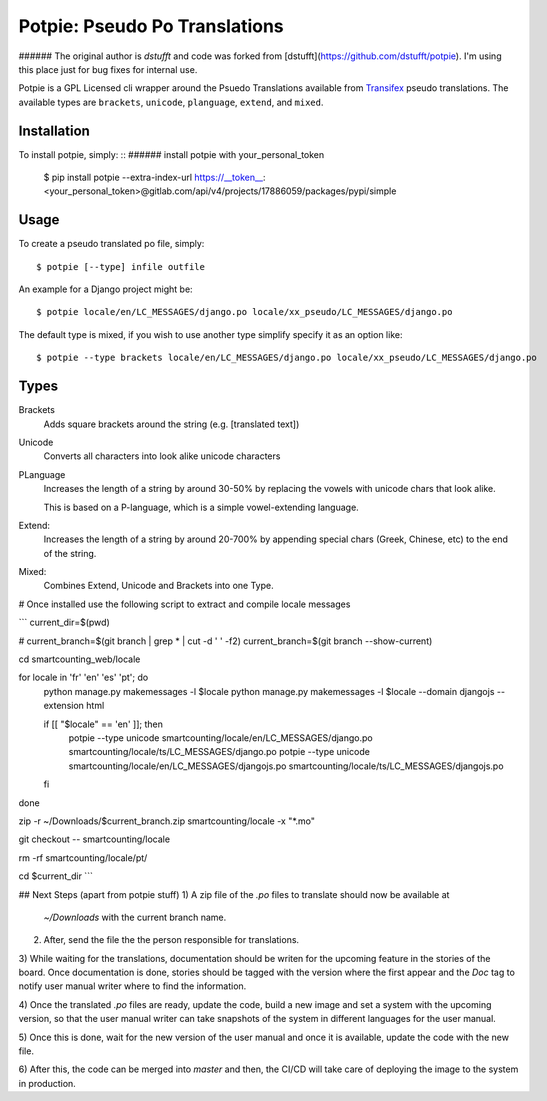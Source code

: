 Potpie: Pseudo Po Translations
==============================

###### The original author is `dstufft` and code was forked from [dstufft](https://github.com/dstufft/potpie). I'm using this place just for bug fixes for internal use.

Potpie is a GPL Licensed cli wrapper around the Psuedo Translations available
from Transifex_ pseudo translations. The available types are ``brackets``,
``unicode``, ``planguage``, ``extend``, and ``mixed``.

Installation
------------

To install potpie, simply: ::
###### install potpie with your_personal_token

    $ pip install potpie --extra-index-url https://__token__:<your_personal_token>@gitlab.com/api/v4/projects/17886059/packages/pypi/simple

Usage
-----

To create a pseudo translated po file, simply: ::

    $ potpie [--type] infile outfile

An example for a Django project might be: ::

    $ potpie locale/en/LC_MESSAGES/django.po locale/xx_pseudo/LC_MESSAGES/django.po

The default type is mixed, if you wish to use another type simplify specify it
as an option like: ::

    $ potpie --type brackets locale/en/LC_MESSAGES/django.po locale/xx_pseudo/LC_MESSAGES/django.po


Types
------

Brackets
    Adds square brackets around the string (e.g. [translated text])

Unicode
    Converts all characters into look alike unicode characters

PLanguage
    Increases the length of a string by around 30-50% by replacing the vowels with
    unicode chars that look alike.

    This is based on a P-language, which is a simple vowel-extending language.

Extend:
    Increases the length of a string by around 20-700% by appending special
    chars (Greek, Chinese, etc) to the end of the string.

Mixed:
    Combines Extend, Unicode and Brackets into one Type.

.. _Transifex: https://transifex.net/

# Once installed use the following script to extract and compile locale messages

```
current_dir=$(pwd)

# current_branch=$(git branch | grep \* | cut -d ' ' -f2)
current_branch=$(git branch --show-current)

cd smartcounting_web/locale

for locale in 'fr' 'en' 'es' 'pt'; do
  python manage.py makemessages -l $locale
  python manage.py makemessages -l $locale --domain djangojs --extension html

  if [[ "$locale" == 'en' ]]; then
  	potpie --type unicode smartcounting/locale/en/LC_MESSAGES/django.po smartcounting/locale/ts/LC_MESSAGES/django.po
  	potpie --type unicode smartcounting/locale/en/LC_MESSAGES/djangojs.po smartcounting/locale/ts/LC_MESSAGES/djangojs.po
  fi
done

zip -r ~/Downloads/$current_branch.zip smartcounting/locale -x "*.mo"

git checkout -- smartcounting/locale

rm -rf smartcounting/locale/pt/

cd $current_dir
```

## Next Steps (apart from potpie stuff)
1) A zip file of the `.po` files to translate should now be available at
 `~/Downloads` with the current branch name.

2) After, send the file the the person responsible for translations.

3) While waiting for the translations, documentation should be writen for the upcoming feature in
the stories of the board. Once documentation is done, stories should be tagged with the version
where the first appear and the `Doc` tag to notify user manual writer where to find the information.

4) Once the translated `.po` files are ready, update the code, build a new image and set a
system with the upcoming version, so that the user manual writer can take snapshots of the system
in different languages for the user manual.

5) Once this is done, wait for the new version of the user manual and once it is available, update
the code with the new file.

6) After this, the code can be merged into `master` and then, the CI/CD will take care of deploying
the image to the system in production.

